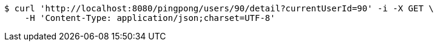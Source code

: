 [source,bash]
----
$ curl 'http://localhost:8080/pingpong/users/90/detail?currentUserId=90' -i -X GET \
    -H 'Content-Type: application/json;charset=UTF-8'
----